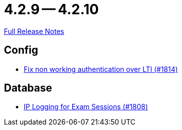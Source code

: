 // SPDX-FileCopyrightText: 2023 Artemis Changelog Contributors
//
// SPDX-License-Identifier: CC-BY-SA-4.0

= 4.2.9 -- 4.2.10

link:https://github.com/ls1intum/Artemis/releases/tag/4.2.10[Full Release Notes]

== Config

* link:https://www.github.com/ls1intum/Artemis/commit/3377a8e2f767c89a25c66c2c703256b594de6cde[Fix non working authentication over LTI (#1814)]


== Database

* link:https://www.github.com/ls1intum/Artemis/commit/c40e84b67799320848506fcc09857f9503e80aa5[IP Logging for Exam Sessions (#1808)]


